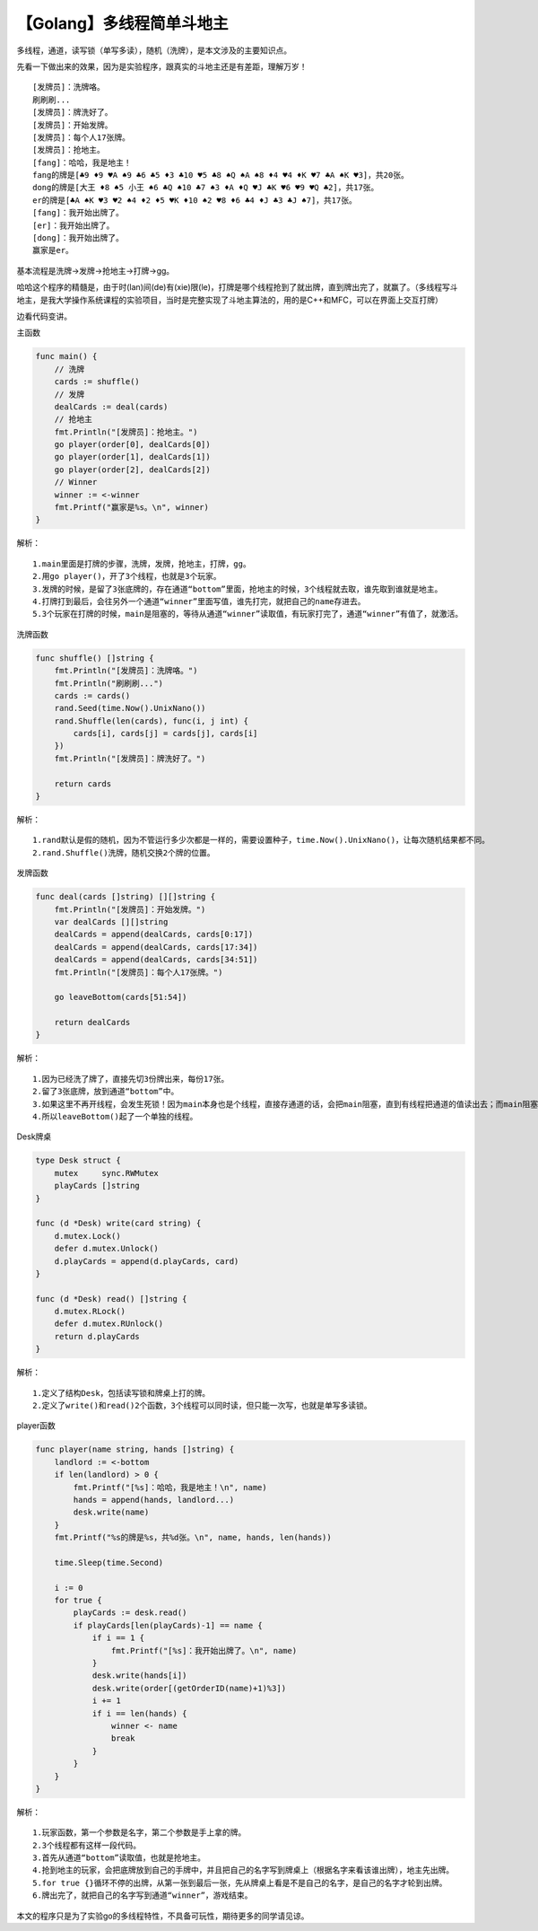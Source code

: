 【Golang】多线程简单斗地主
==========================

|image1|

多线程，通道，读写锁（单写多读），随机（洗牌），是本文涉及的主要知识点。

先看一下做出来的效果，因为是实验程序，跟真实的斗地主还是有差距，理解万岁！

::

   [发牌员]：洗牌咯。
   刷刷刷...
   [发牌员]：牌洗好了。
   [发牌员]：开始发牌。
   [发牌员]：每个人17张牌。
   [发牌员]：抢地主。
   [fang]：哈哈，我是地主！
   fang的牌是[♣9 ♦9 ♥A ♠9 ♣6 ♣5 ♦3 ♣10 ♥5 ♣8 ♠Q ♠A ♠8 ♦4 ♥4 ♦K ♥7 ♣A ♠K ♥3]，共20张。
   dong的牌是[大王 ♦8 ♠5 小王 ♠6 ♣Q ♠10 ♣7 ♠3 ♦A ♦Q ♥J ♣K ♥6 ♥9 ♥Q ♣2]，共17张。
   er的牌是[♣A ♠K ♥3 ♥2 ♠4 ♦2 ♦5 ♥K ♦10 ♠2 ♥8 ♦6 ♣4 ♦J ♣3 ♣J ♠7]，共17张。
   [fang]：我开始出牌了。
   [er]：我开始出牌了。
   [dong]：我开始出牌了。
   赢家是er。

基本流程是洗牌->发牌->抢地主->打牌->gg。

哈哈这个程序的精髓是，由于时(lan)间(de)有(xie)限(le)，打牌是哪个线程抢到了就出牌，直到牌出完了，就赢了。（多线程写斗地主，是我大学操作系统课程的实验项目，当时是完整实现了斗地主算法的，用的是C++和MFC，可以在界面上交互打牌）

边看代码变讲。

主函数

.. code:: go

   func main() {
       // 洗牌
       cards := shuffle()
       // 发牌
       dealCards := deal(cards)
       // 抢地主
       fmt.Println("[发牌员]：抢地主。")
       go player(order[0], dealCards[0])
       go player(order[1], dealCards[1])
       go player(order[2], dealCards[2])
       // Winner
       winner := <-winner
       fmt.Printf("赢家是%s。\n", winner)
   }

解析：

::

   1.main里面是打牌的步骤，洗牌，发牌，抢地主，打牌，gg。
   2.用go player()，开了3个线程，也就是3个玩家。
   3.发牌的时候，是留了3张底牌的，存在通道“bottom”里面，抢地主的时候，3个线程就去取，谁先取到谁就是地主。
   4.打牌打到最后，会往另外一个通道“winner”里面写值，谁先打完，就把自己的name存进去。
   5.3个玩家在打牌的时候，main是阻塞的，等待从通道“winner”读取值，有玩家打完了，通道“winner”有值了，就激活。

洗牌函数

.. code:: go

   func shuffle() []string {
       fmt.Println("[发牌员]：洗牌咯。")
       fmt.Println("刷刷刷...")
       cards := cards()
       rand.Seed(time.Now().UnixNano())
       rand.Shuffle(len(cards), func(i, j int) {
           cards[i], cards[j] = cards[j], cards[i]
       })
       fmt.Println("[发牌员]：牌洗好了。")

       return cards
   }

解析：

::

   1.rand默认是假的随机，因为不管运行多少次都是一样的，需要设置种子，time.Now().UnixNano()，让每次随机结果都不同。
   2.rand.Shuffle()洗牌，随机交换2个牌的位置。

发牌函数

.. code:: go

   func deal(cards []string) [][]string {
       fmt.Println("[发牌员]：开始发牌。")
       var dealCards [][]string
       dealCards = append(dealCards, cards[0:17])
       dealCards = append(dealCards, cards[17:34])
       dealCards = append(dealCards, cards[34:51])
       fmt.Println("[发牌员]：每个人17张牌。")

       go leaveBottom(cards[51:54])

       return dealCards
   }

解析：

::

   1.因为已经洗了牌了，直接先切3份牌出来，每份17张。
   2.留了3张底牌，放到通道“bottom”中。
   3.如果这里不再开线程，会发生死锁！因为main本身也是个线程，直接存通道的话，会把main阻塞，直到有线程把通道的值读出去；而main阻塞后，是无法继续执行后面的代码的，也就无法再起3个玩家线程来读值了，就会发生死锁。
   4.所以leaveBottom()起了一个单独的线程。

Desk牌桌

.. code:: go

   type Desk struct {
       mutex     sync.RWMutex
       playCards []string
   }

   func (d *Desk) write(card string) {
       d.mutex.Lock()
       defer d.mutex.Unlock()
       d.playCards = append(d.playCards, card)
   }

   func (d *Desk) read() []string {
       d.mutex.RLock()
       defer d.mutex.RUnlock()
       return d.playCards
   }

解析：

::

   1.定义了结构Desk，包括读写锁和牌桌上打的牌。
   2.定义了write()和read()2个函数，3个线程可以同时读，但只能一次写，也就是单写多读锁。

player函数

.. code:: go

   func player(name string, hands []string) {
       landlord := <-bottom
       if len(landlord) > 0 {
           fmt.Printf("[%s]：哈哈，我是地主！\n", name)
           hands = append(hands, landlord...)
           desk.write(name)
       }
       fmt.Printf("%s的牌是%s，共%d张。\n", name, hands, len(hands))

       time.Sleep(time.Second)

       i := 0
       for true {
           playCards := desk.read()
           if playCards[len(playCards)-1] == name {
               if i == 1 {
                   fmt.Printf("[%s]：我开始出牌了。\n", name)
               }
               desk.write(hands[i])
               desk.write(order[(getOrderID(name)+1)%3])
               i += 1
               if i == len(hands) {
                   winner <- name
                   break
               }
           }
       }
   }

解析：

::

   1.玩家函数，第一个参数是名字，第二个参数是手上拿的牌。
   2.3个线程都有这样一段代码。
   3.首先从通道“bottom”读取值，也就是抢地主。
   4.抢到地主的玩家，会把底牌放到自己的手牌中，并且把自己的名字写到牌桌上（根据名字来看该谁出牌），地主先出牌。
   5.for true {}循环不停的出牌，从第一张到最后一张，先从牌桌上看是不是自己的名字，是自己的名字才轮到出牌。
   6.牌出完了，就把自己的名字写到通道“winner”，游戏结束。

本文的程序只是为了实验go的多线程特性，不具备可玩性，期待更多的同学请见谅。

.. |image1| image:: ../wanggang.png
